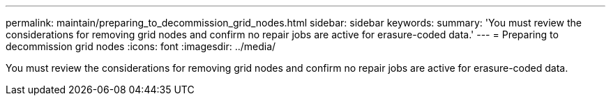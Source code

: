 ---
permalink: maintain/preparing_to_decommission_grid_nodes.html
sidebar: sidebar
keywords: 
summary: 'You must review the considerations for removing grid nodes and confirm no repair jobs are active for erasure-coded data.'
---
= Preparing to decommission grid nodes
:icons: font
:imagesdir: ../media/

[.lead]
You must review the considerations for removing grid nodes and confirm no repair jobs are active for erasure-coded data.
